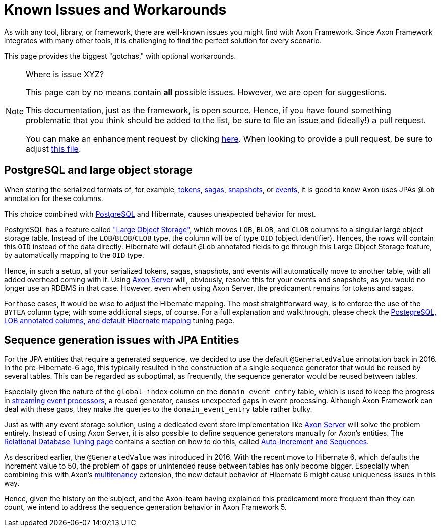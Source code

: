 = Known Issues and Workarounds
:navtitle: Known Issues and Workarounds

As with any tool, library, or framework, there are well-known issues you might find with Axon Framework.
Since Axon Framework integrates with many other tools, it is challenging to find the perfect solution for every scenario.

This page provides the biggest "gotchas," with optional workarounds.

[NOTE]
.Where is issue XYZ?
====
This page can by no means contain **all** possible issues.
However, we are open for suggestions.

This documentation, just as the framework, is open source.
Hence, if you have found something problematic that you think should be added to the list, be sure to file an issue and (ideally!) a pull request.

You can make an enhancement request by clicking link:https://github.com/AxonFramework/AxonFramework/issues/new?assignees=&labels=Type%3A+Enhancement&projects=&template=2_enhancement_request.md[here].
When looking to provide a pull request, be sure to adjust link:https://github.com/AxonFramework/AxonFramework/blob/master/docs/old-reference-guide/modules/ROOT/pages/serialization.adochttps://github.com/AxonFramework/AxonFramework/blob/master/docs/old-reference-guide/modules/ROOT/pages/known-issues-and-workarounds.adoc[this file].
====

== PostgreSQL and large object storage

When storing the serialized formats of, for example, xref:axon-framework-reference:events:event-processors/streaming.adoc#tracking-tokens[tokens], xref:axon-framework-reference:sagas:index.adoc[sagas], xref:axon-framework-reference:tuning:event-snapshots.adoc[snapshots], or xref:axon-framework-reference:events:infrastructure.adoc[events], it is good to know Axon uses JPAs `@Lob` annotation for these columns.

This choice combined with link:https://www.postgresql.org/[PostgreSQL] and Hibernate, causes unexpected behavior for most.

PostgreSQL has a feature called link:https://www.postgresql.org/docs/current/largeobjects.html["Large Object Storage"], which moves `LOB`, `BLOB`, and `CLOB` columns to a singular large object storage table.
Instead of the `LOB`/`BLOB`/`CLOB` type, the column will be of type `OID` (object identifier).
Hences, the rows will contain this `OID` instead of the data directly.
Hibernate will default `@Lob` annotated fields to go through this Large Object Storage feature, by automatically mapping to the `OID` type.

Hence, in such a setup, all your serialized tokens, sagas, snapshots, and events will automatically move to another table, with all added overhead coming with it.
Using xref:axon-server-reference::index.adoc[Axon Server] will, obviously, resolve this for your events and snapshots, as you would no longer use an RDBMS in that case.
However, even when using Axon Server, the predicament remains for tokens and sagas.

For those cases, it would be wise to adjust the Hibernate mapping.
The most straightforward way, is to enforce the use of the `BYTEA` column type; with some additional steps, of course.
For a full explanation and walkthrough, please check the xref:axon-framework-reference:tuning:rdbms-tuning.adoc#_postgresql_lob_annotated_columns_and_default_hibernate_mapping[PostegreSQL, LOB annotated columns, and default Hibernate mapping] tuning page.

== Sequence generation issues with JPA Entities

For the JPA entities that require a generated sequence, we decided to use the default `@GeneratedValue` annotation back in 2016.
In the pre-Hibernate-6 age, this typically resulted in the construction of a single sequence generator that would be reused by several tables.
This can be regarded as suboptimal, as frequently, the sequence generator would be reused between tables.

Especially given the nature of the `global_index` column on the `domain_event_entry` table, which is used to keep the progress in xref:axon-framework-reference:events:event-processors/streaming.adoc[streaming event processors], a reused generator, causes unexpected gaps in event processing.
Although Axon Framework can deal with these gaps, they make the queries to the `domain_event_entry` table rather bulky.

Just as with any event storage solution, using a dedicated event store implementation like xref:axon-server-reference::index.adoc[Axon Server] will solve the problem entirely.
Instead of using Axon Server, it is also possible to define sequence generators manually for Axon's entities.
The xref:axon-framework-reference:tuning:rdbms-tuning.adoc[Relational Database Tuning page] contains a section on how to do this, called xref:axon-framework-reference:tuning:rdbms-tuning.adoc#auto_increment_and_sequences[Auto-Increment and Sequences].

As described earlier, the `@GeneratedValue` was introduced in 2016.
With the recent move to Hibernate 6, which defaults the increment value to 50, the problem of gaps or unintended reuse between tables has only become bigger.
Especially when combining this with Axon's xref:multitenancy-extension-reference::index.adoc[multitenancy] extension, the new default behavior of Hibernate 6 might cause uniqueness issues in this way.

Hence, given the history on the subject, and the Axon-team having explained this predicament more frequent than they can count, we intend to address the sequence generation behavior in Axon Framework 5.
